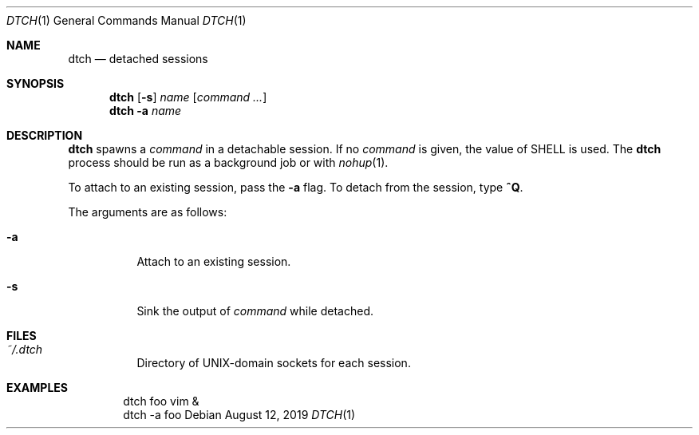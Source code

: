 .Dd August 12, 2019
.Dt DTCH 1
.Os
.
.Sh NAME
.Nm dtch
.Nd detached sessions
.
.Sh SYNOPSIS
.Nm
.Op Fl s
.Ar name
.Op Ar command ...
.Nm
.Fl a
.Ar name
.
.Sh DESCRIPTION
.Nm
spawns a
.Ar command
in a detachable session.
If no
.Ar command
is given,
the value of
.Ev SHELL
is used.
The
.Nm
process
should be run as a background job
or with
.Xr nohup 1 .
.
.Pp
To attach to an existing session,
pass the
.Fl a
flag.
To detach from the session,
type
.Ic ^Q .
.
.Pp
The arguments are as follows:
.Bl -tag -width Ds
.It Fl a
Attach to an existing session.
.It Fl s
Sink the output of
.Ar command
while detached.
.El
.
.Sh FILES
.Bl -tag -width Ds
.It Pa ~/.dtch
Directory of UNIX-domain sockets
for each session.
.El
.
.Sh EXAMPLES
.Bd -literal -offset indent
dtch foo vim &
dtch -a foo
.Ed
